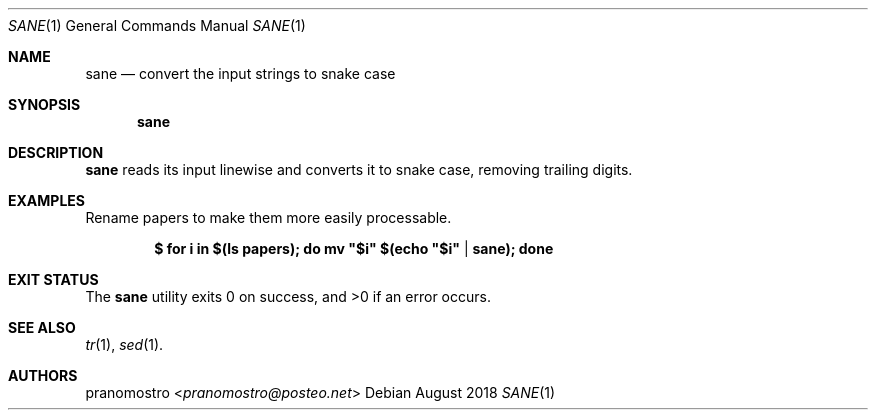 .Dd August 2018
.Dt SANE 1
.Os

.Sh NAME
.Nm sane
.Nd convert the input strings to snake case

.Sh SYNOPSIS
.Nm

.Sh DESCRIPTION
.Nm
reads its input linewise and converts it to snake case,
removing trailing digits.

.Sh EXAMPLES
Rename papers to make them more easily processable.
.Pp
.Dl $ for i in $(ls papers); do mv \&"$i\&" $(echo \&"$i\&" | sane); done
.Pp

.Sh EXIT STATUS
.Ex -std

.Sh SEE ALSO
.Xr tr 1 ,
.Xr sed 1 .

.Sh AUTHORS
.An pranomostro Aq Mt pranomostro@posteo.net

